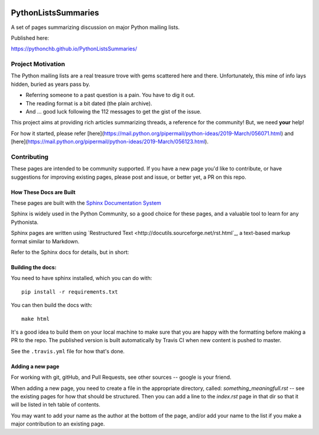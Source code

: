 .. image:: https://travis-ci.org/PythonCHB/PythonListsSummaries.svg?branch=master
    :target: https://travis-ci.org/PythonCHB/PythonListsSummaries

####################
PythonListsSummaries
####################

A set of pages summarizing discussion on major Python mailing lists.

Published here:

https://pythonchb.github.io/PythonListsSummaries/

Project Motivation
==================

The Python mailing lists are a real treasure trove with gems scattered here and there. Unfortunately, this mine of info lays hidden, buried as years pass by.

- Referring someone to a past question is a pain. You have to dig it out.
- The reading format is a bit dated (the plain archive).
- And ... good luck following the 112 messages to get the gist of the issue.

This project aims at providing rich articles summarizing threads, a reference for the community! But, we need **your** help!

For how it started, please refer [here](https://mail.python.org/pipermail/python-ideas/2019-March/056071.html) and [here](https://mail.python.org/pipermail/python-ideas/2019-March/056123.html).

Contributing
============

These pages are intended to be community supported.  If you have a new page
you'd like to contribute, or have suggestions for improving existing pages,
please post and issue, or better yet, a PR on this repo.

How These Docs are Built
------------------------

These pages are built with the `Sphinx Documentation System <http://www.sphinx-doc.org/en/master/>`_

Sphinx is widely used in the Python Community, so a good choice for these pages,
and a valuable tool to learn for any Pythonista.

Sphinx pages are written using `Restructured Text <http://docutils.sourceforge.net/rst.html`_,
a text-based markup format similar to Markdown.

Refer to the Sphinx docs for details, but in short:

Building the docs:
------------------

You need to have sphinx installed, which you can do with::

    pip install -r requirements.txt


You can then build the docs with::

    make html

It's a good idea to build them on your local machine to make sure that you are
happy with the formatting before making a PR to the repo. The published version
is built automatically by Travis CI when new content is pushed to master.

See the ``.travis.yml`` file for how that's done.

Adding a new page
-----------------

For working with git, gitHub, and Pull Requests, see other sources -- google is your friend.

When adding a new page, you need to create a file in the appropriate directory, called: `something_meaningfull.rst` -- see the existing pages for how that should be structured.
Then you can add a line to the `index.rst` page in that dir so that it will be listed in teh table of contents.

You may want to add your name as the author at the bottom of the page, and/or add your name to the list if you make a major contribution to an existing page.

